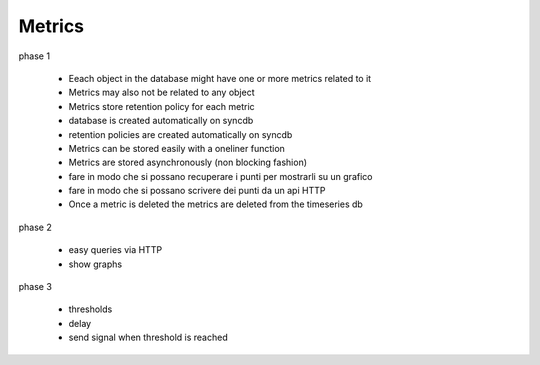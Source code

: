 Metrics
=======

phase 1

 * Eeach object in the database might have one or more metrics related to it
 * Metrics may also not be related to any object
 * Metrics store retention policy for each metric
 * database is created automatically on syncdb
 * retention policies are created automatically on syncdb
 * Metrics can be stored easily with a oneliner function
 * Metrics are stored asynchronously (non blocking fashion)
 * fare in modo che si possano recuperare i punti per mostrarli su un grafico
 * fare in modo che si possano scrivere dei punti da un api HTTP

 * Once a metric is deleted the metrics are deleted from the timeseries db

phase 2

 * easy queries via HTTP
 * show graphs

phase 3

 * thresholds
 * delay
 * send signal when threshold is reached

